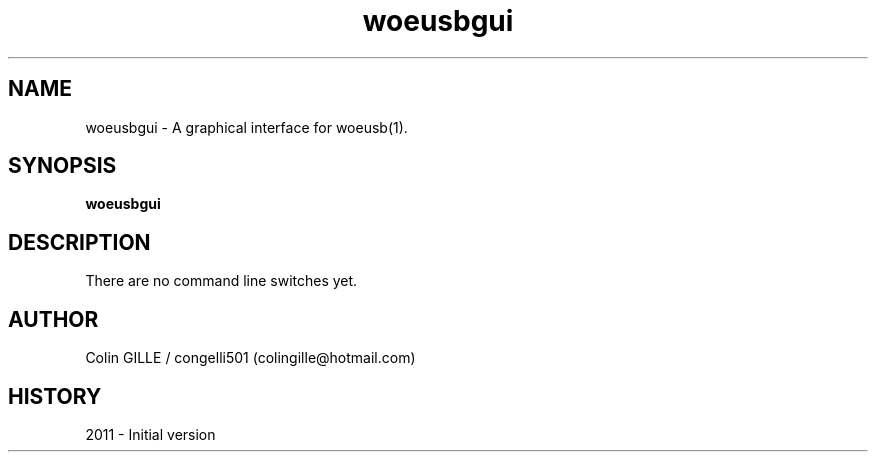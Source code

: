 .TH woeusbgui 1 "The WoeUSB Project" "" "WoeUSB User Manual"
.SH NAME
woeusbgui \- A graphical interface for woeusb(1).
.SH SYNOPSIS
.\" Syntax goes here. 
.B woeusbgui
.SH DESCRIPTION
There are no command line switches yet.
.SH AUTHOR
.nf
Colin GILLE / congelli501 (colingille@hotmail.com)
.fi
.SH HISTORY
2011 \- Initial version
